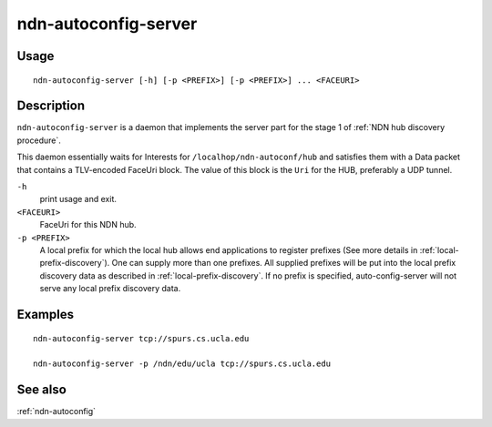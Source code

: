 .. _ndn-autoconfig-server:

ndn-autoconfig-server
=====================

Usage
-----

::

    ndn-autoconfig-server [-h] [-p <PREFIX>] [-p <PREFIX>] ... <FACEURI>


Description
-----------

``ndn-autoconfig-server`` is a daemon that implements the server part for the stage 1 of
:ref:`NDN hub discovery procedure`.

This daemon essentially waits for Interests for ``/localhop/ndn-autoconf/hub`` and
satisfies them with a Data packet that contains a TLV-encoded FaceUri block.  The value of
this block is the ``Uri`` for the HUB, preferably a UDP tunnel.

``-h``
  print usage and exit.

``<FACEURI>``
  FaceUri for this NDN hub.

``-p <PREFIX>``
  A local prefix for which the local hub allows end applications to register prefixes
  (See more details in :ref:`local-prefix-discovery`).  One can supply more than one
  prefixes.  All supplied prefixes will be put into the local prefix discovery data
  as described in :ref:`local-prefix-discovery`.  If no prefix is specified,
  auto-config-server will not serve any local prefix discovery data.

Examples
--------

::

    ndn-autoconfig-server tcp://spurs.cs.ucla.edu

    ndn-autoconfig-server -p /ndn/edu/ucla tcp://spurs.cs.ucla.edu


See also
--------

:ref:`ndn-autoconfig`
